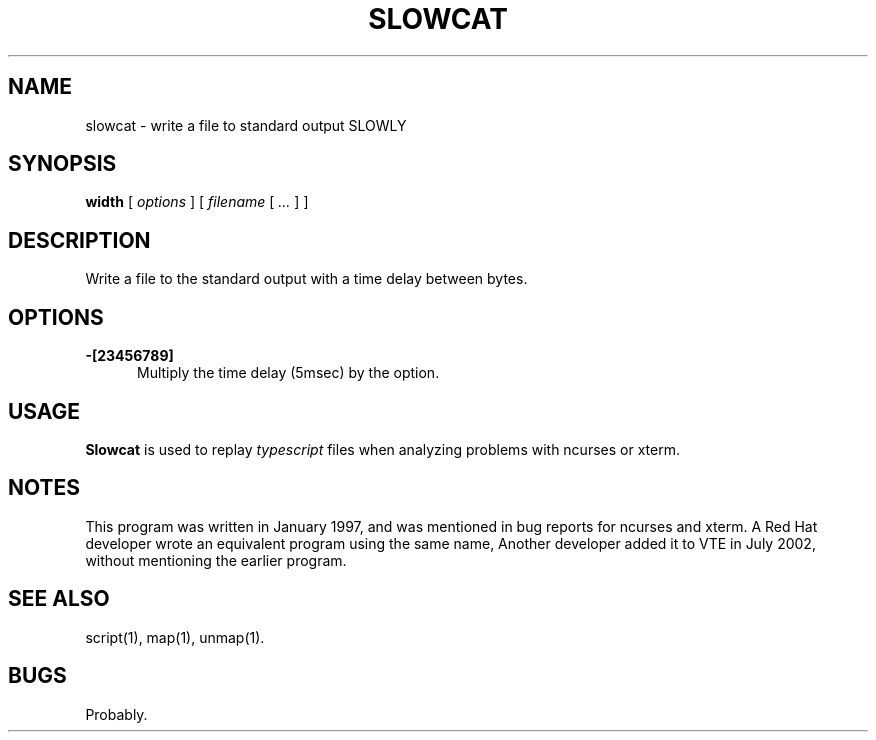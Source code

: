 .\" $Id: slowcat.1,v 1.4 2020/10/25 23:50:07 tom Exp $
.TH SLOWCAT "1" "October 2020"
.hy 0
.SH NAME
slowcat \- write a file to standard output SLOWLY
.
.SH SYNOPSIS
.B width
[
.I options
] [
.I filename
[
.I ...
]
]
.
.SH DESCRIPTION
Write a file to the standard output with a time delay between bytes.
.
.SH OPTIONS
.TP 5
.B \-[23456789]
Multiply the time delay (5msec) by the option.
.
.SH USAGE
.
\fBSlowcat\fR is used to replay \fItypescript\fP files when analyzing
problems with ncurses or xterm.
.
.SH NOTES
This program was written in January 1997,
and was mentioned in bug reports for ncurses and xterm.
A Red Hat developer wrote an equivalent program
using the same name,
Another developer added it to VTE in July 2002,
without mentioning the earlier program.
.
.SH SEE ALSO
script(1),
map(1),
unmap(1).
.
.
.SH BUGS
.
Probably.
